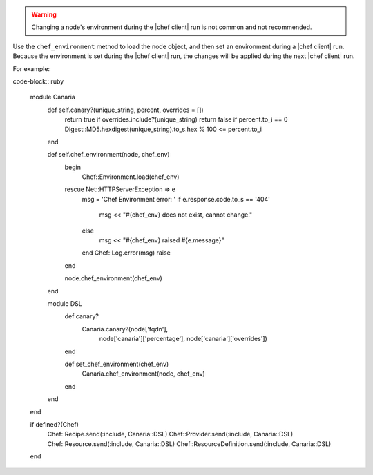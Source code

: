 .. The contents of this file are included in multiple topics.
.. This file should not be changed in a way that hinders its ability to appear in multiple documentation sets.

.. example only, should not be included in published documentation

.. warning:: Changing a node's environment during the |chef client| run is not common and not recommended.

Use the ``chef_environment`` method to load the node object, and then set an environment during a |chef client| run. Because the environment is set during the |chef client| run, the changes will be applied during the next |chef client| run.

For example:

code-block:: ruby

   module Canaria
     def self.canary?(unique_string, percent, overrides = [])
       return true if overrides.include?(unique_string)
       return false if percent.to_i == 0
       Digest::MD5.hexdigest(unique_string).to_s.hex % 100 <= percent.to_i
     end
   
     def self.chef_environment(node, chef_env)
       begin
         Chef::Environment.load(chef_env)
       rescue Net::HTTPServerException => e
         msg = 'Chef Environment error: '
         if e.response.code.to_s == '404'
           msg << "#{chef_env} does not exist, cannot change."
         else
           msg << "#{chef_env} raised #{e.message}"
         end
         Chef::Log.error(msg)
         raise
       end
   
       node.chef_environment(chef_env)
     end
   
     module DSL
       def canary?
         Canaria.canary?(node['fqdn'],
                         node['canaria']['percentage'],
                         node['canaria']['overrides'])
       end
   
       def set_chef_environment(chef_env)
         Canaria.chef_environment(node, chef_env)
       end
     end
   end

   if defined?(Chef)
     Chef::Recipe.send(:include, Canaria::DSL)
     Chef::Provider.send(:include, Canaria::DSL)
     Chef::Resource.send(:include, Canaria::DSL)
     Chef::ResourceDefinition.send(:include, Canaria::DSL)
   end
